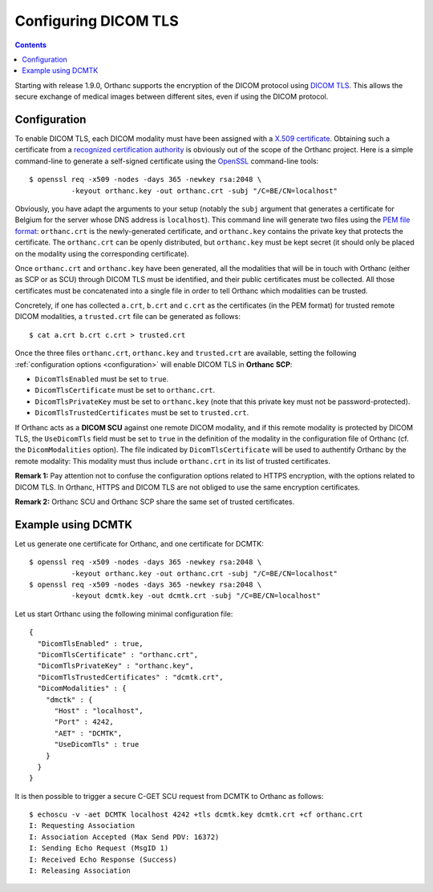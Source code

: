 .. _dicom-tls:

Configuring DICOM TLS
=====================

.. contents::
   :depth: 3

Starting with release 1.9.0, Orthanc supports the encryption of the
DICOM protocol using `DICOM TLS
<https://www.dicomstandard.org/using/security/>`__. This allows the
secure exchange of medical images between different sites, even if
using the DICOM protocol.

Configuration
-------------

.. highlight:: bash

To enable DICOM TLS, each DICOM modality must have been assigned with
a `X.509 certificate
<https://en.wikipedia.org/wiki/X.509>`__. Obtaining such a certificate
from a `recognized certification authority
<https://en.wikipedia.org/wiki/Certificate_authority>`__ is obviously
out of the scope of the Orthanc project. Here is a simple command-line
to generate a self-signed certificate using the `OpenSSL
<https://www.openssl.org/>`__ command-line tools::

  $ openssl req -x509 -nodes -days 365 -newkey rsa:2048 \
            -keyout orthanc.key -out orthanc.crt -subj "/C=BE/CN=localhost"

Obviously, you have adapt the arguments to your setup (notably the
``subj`` argument that generates a certificate for Belgium for the
server whose DNS address is ``localhost``). This command line will
generate two files using the `PEM file format
<https://en.wikipedia.org/wiki/Privacy-Enhanced_Mail>`__:
``orthanc.crt`` is the newly-generated certificate, and
``orthanc.key`` contains the private key that protects the
certificate. The ``orthanc.crt`` can be openly distributed, but
``orthanc.key`` must be kept secret (it should only be placed on the
modality using the corresponding certificate).

Once ``orthanc.crt`` and ``orthanc.key`` have been generated, all the
modalities that will be in touch with Orthanc (either as SCP or as
SCU) through DICOM TLS must be identified, and their public
certificates must be collected. All those certificates must be
concatenated into a single file in order to tell Orthanc which
modalities can be trusted.

Concretely, if one has collected ``a.crt``, ``b.crt`` and ``c.crt`` as
the certificates (in the PEM format) for trusted remote DICOM
modalities, a ``trusted.crt`` file can be generated as follows::

  $ cat a.crt b.crt c.crt > trusted.crt

Once the three files ``orthanc.crt``, ``orthanc.key`` and
``trusted.crt`` are available, setting the following
:ref:`configuration options <configuration>` will enable DICOM TLS in
**Orthanc SCP**:

* ``DicomTlsEnabled`` must be set to ``true``.
* ``DicomTlsCertificate`` must be set to ``orthanc.crt``.
* ``DicomTlsPrivateKey`` must be set to ``orthanc.key`` (note that
  this private key must not be password-protected).
* ``DicomTlsTrustedCertificates`` must be set to ``trusted.crt``.

If Orthanc acts as a **DICOM SCU** against one remote DICOM modality,
and if this remote modality is protected by DICOM TLS, the
``UseDicomTls`` field must be set to ``true`` in the definition of the
modality in the configuration file of Orthanc (cf. the
``DicomModalities`` option). The file indicated by
``DicomTlsCertificate`` will be used to authentify Orthanc by the
remote modality: This modality must thus include ``orthanc.crt`` in
its list of trusted certificates.


**Remark 1:** Pay attention not to confuse the configuration options
related to HTTPS encryption, with the options related to DICOM TLS.
In Orthanc, HTTPS and DICOM TLS are not obliged to use the same
encryption certificates.

**Remark 2:** Orthanc SCU and Orthanc SCP share the same set of
trusted certificates.


Example using DCMTK
-------------------

.. highlight:: bash

Let us generate one certificate for Orthanc, and one certificate for
DCMTK::

  $ openssl req -x509 -nodes -days 365 -newkey rsa:2048 \
            -keyout orthanc.key -out orthanc.crt -subj "/C=BE/CN=localhost"
  $ openssl req -x509 -nodes -days 365 -newkey rsa:2048 \
            -keyout dcmtk.key -out dcmtk.crt -subj "/C=BE/CN=localhost"

.. highlight:: json

Let us start Orthanc using the following minimal configuration file::

  {
    "DicomTlsEnabled" : true,
    "DicomTlsCertificate" : "orthanc.crt",
    "DicomTlsPrivateKey" : "orthanc.key",
    "DicomTlsTrustedCertificates" : "dcmtk.crt",
    "DicomModalities" : {
      "dmctk" : {
        "Host" : "localhost",
        "Port" : 4242,
        "AET" : "DCMTK",
        "UseDicomTls" : true
      }
    }  
  }

.. highlight:: txt

It is then possible to trigger a secure C-GET SCU request from DCMTK
to Orthanc as follows::

  $ echoscu -v -aet DCMTK localhost 4242 +tls dcmtk.key dcmtk.crt +cf orthanc.crt 
  I: Requesting Association
  I: Association Accepted (Max Send PDV: 16372)
  I: Sending Echo Request (MsgID 1)
  I: Received Echo Response (Success)
  I: Releasing Association
